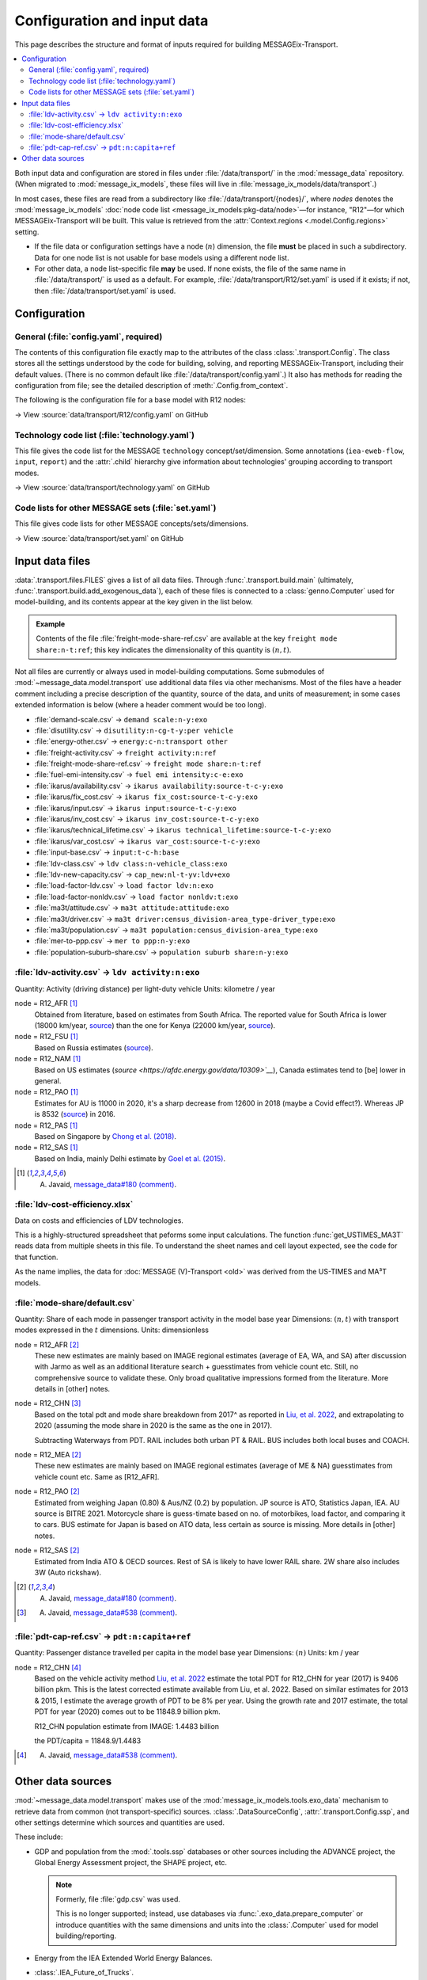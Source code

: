 Configuration and input data
****************************

This page describes the structure and format of inputs required for building MESSAGEix-Transport.

.. contents::
   :local:
   :backlinks: none

Both input data and configuration are stored in files under :file:`/data/transport/` in the :mod:`message_data` repository.
(When migrated to :mod:`message_ix_models`, these files will live in :file:`message_ix_models/data/transport`.)

In most cases, these files are read from a subdirectory like :file:`/data/transport/{nodes}/`, where `nodes` denotes the :mod:`message_ix_models` :doc:`node code list <message_ix_models:pkg-data/node>`—for instance, "R12"—for which MESSAGEix-Transport will be built.
This value is retrieved from the :attr:`Context.regions <.model.Config.regions>` setting.

- If the file data or configuration settings have a node (:math:`n`) dimension, the file **must** be placed in such a subdirectory.
  Data for one node list is not usable for base models using a different node list.
- For other data, a node list–specific file **may** be used.
  If none exists, the file of the same name in :file:`/data/transport/` is used as a default.
  For example, :file:`/data/transport/R12/set.yaml` is used if it exists; if not, then :file:`/data/transport/set.yaml` is used.

.. _transport-config:

Configuration
=============

General (:file:`config.yaml`, required)
---------------------------------------

The contents of this configuration file exactly map to the attributes of the class :class:`.transport.Config`.
The class stores all the settings understood by the code for building, solving, and reporting MESSAGEix-Transport, including their default values.
(There is no common default like :file:`/data/transport/config.yaml`.)
It also has methods for reading the configuration from file; see the detailed description of :meth:`.Config.from_context`.

The following is the configuration file for a base model with R12 nodes:

→ View :source:`data/transport/R12/config.yaml` on GitHub

Technology code list (:file:`technology.yaml`)
----------------------------------------------

This file gives the code list for the MESSAGE ``technology`` concept/set/dimension.
Some annotations (``iea-eweb-flow``, ``input``, ``report``) and the :attr:`.child` hierarchy give information about technologies' grouping according to transport modes.

→ View :source:`data/transport/technology.yaml` on GitHub

Code lists for other MESSAGE sets (:file:`set.yaml`)
----------------------------------------------------

This file gives code lists for other MESSAGE concepts/sets/dimensions.

→ View :source:`data/transport/set.yaml` on GitHub

.. _transport-data-files:

Input data files
================

:data:`.transport.files.FILES` gives a list of all data files.
Through :func:`.transport.build.main` (ultimately, :func:`.transport.build.add_exogenous_data`), each of these files is connected to a :class:`genno.Computer` used for model-building, and its contents appear at the key given in the list below.

.. admonition:: Example

   Contents of the file :file:`freight-mode-share-ref.csv` are available at the key ``freight mode share:n-t:ref``; this key indicates the dimensionality of this quantity is :math:`(n, t)`.

Not all files are currently or always used in model-building computations.
Some submodules of :mod:`~message_data.model.transport` use additional data files via other mechanisms.
Most of the files have a header comment including a precise description of the quantity, source of the data, and units of measurement; in some cases extended information is below (where a header comment would be too long).

- :file:`demand-scale.csv` → ``demand scale:n-y:exo``
- :file:`disutility.csv` → ``disutility:n-cg-t-y:per vehicle``
- :file:`energy-other.csv` → ``energy:c-n:transport other``
- :file:`freight-activity.csv` → ``freight activity:n:ref``
- :file:`freight-mode-share-ref.csv` → ``freight mode share:n-t:ref``
- :file:`fuel-emi-intensity.csv` → ``fuel emi intensity:c-e:exo``
- :file:`ikarus/availability.csv` → ``ikarus availability:source-t-c-y:exo``
- :file:`ikarus/fix_cost.csv` → ``ikarus fix_cost:source-t-c-y:exo``
- :file:`ikarus/input.csv` → ``ikarus input:source-t-c-y:exo``
- :file:`ikarus/inv_cost.csv` → ``ikarus inv_cost:source-t-c-y:exo``
- :file:`ikarus/technical_lifetime.csv` → ``ikarus technical_lifetime:source-t-c-y:exo``
- :file:`ikarus/var_cost.csv` → ``ikarus var_cost:source-t-c-y:exo``
- :file:`input-base.csv` → ``input:t-c-h:base``
- :file:`ldv-class.csv` → ``ldv class:n-vehicle_class:exo``
- :file:`ldv-new-capacity.csv` → ``cap_new:nl-t-yv:ldv+exo``
- :file:`load-factor-ldv.csv` → ``load factor ldv:n:exo``
- :file:`load-factor-nonldv.csv` → ``load factor nonldv:t:exo``
- :file:`ma3t/attitude.csv` → ``ma3t attitude:attitude:exo``
- :file:`ma3t/driver.csv` → ``ma3t driver:census_division-area_type-driver_type:exo``
- :file:`ma3t/population.csv` → ``ma3t population:census_division-area_type:exo``
- :file:`mer-to-ppp.csv` → ``mer to ppp:n-y:exo``
- :file:`population-suburb-share.csv` → ``population suburb share:n-y:exo``

:file:`ldv-activity.csv` → ``ldv activity:n:exo``
-------------------------------------------------

Quantity: Activity (driving distance) per light-duty vehicle
Units: kilometre / year

node = R12_AFR [1]_
  Obtained from literature, based on estimates from South Africa. The reported value for South Africa is lower (18000 km/year, `source <https://blog.sbtjapan.com/car-info/what-mileage-is-good-for-a-used-car#:~:text=Average%20Mileage%20in%20South%20Africa,is%20just%20a%20general%20guideline>`__) than the one for Kenya (22000 km/year, `source <https://www.changing-transport.org/wp-content/uploads/2019_Updated-transport-data-in-Kenya.pdf>`__).

node = R12_FSU [1]_
  Based on Russia estimates (`source <https://eng.autostat.ru/news/17616/>`__).

node = R12_NAM [1]_
  Based on US estimates (`source <https://afdc.energy.gov/data/10309>`__`), Canada estimates tend to [be] lower in general.

node = R12_PAO [1]_
  Estimates for AU is 11000 in 2020, it's a sharp decrease from 12600 in 2018 (maybe a Covid effect?).
  Whereas JP is 8532 (`source <https://www.mlit.go.jp/road/road_e/statistics.html>`__) in 2016.

node = R12_PAS [1]_
  Based on Singapore by `Chong et al. (2018) <https://doi.org/10.1016/j.enconman.2017.12.083>`__.

node = R12_SAS [1]_
  Based on India, mainly Delhi estimate by `Goel et al. (2015) <https://doi.org/10.1016/j.tbs.2014.10.001>`__.

.. [1] A. Javaid, `message_data#180 (comment) <https://github.com/iiasa/message_data/issues/180#issuecomment-1944227441>`__.

:file:`ldv-cost-efficiency.xlsx`
--------------------------------

Data on costs and efficiencies of LDV technologies.

This is a highly-structured spreadsheet that peforms some input calculations.
The function :func:`get_USTIMES_MA3T` reads data from multiple sheets in this file.
To understand the sheet names and cell layout expected, see the code for that function.

As the name implies, the data for :doc:`MESSAGE (V)-Transport <old>` was derived from the US-TIMES and MA³T models.

:file:`mode-share/default.csv`
------------------------------

Quantity: Share of each mode in passenger transport activity in the model base year
Dimensions: :math:`(n, t)` with transport modes expressed in the :math:`t` dimensions.
Units: dimensionless

node = R12_AFR [2]_
   These new estimates are mainly based on IMAGE regional estimates (average of EA, WA, and SA) after discussion with Jarmo as well as an additional literature search + guesstimates from vehicle count etc.
   Still, no comprehensive source to validate these.
   Only broad qualitative impressions formed from the literature.
   More details in [other] notes.

node = R12_CHN [3]_
   Based on the total pdt and mode share breakdown from 2017^ as reported in `Liu, et al. 2022 <https://doi.org/10.1016/j.accre.2022.01.009>`_, and extrapolating to 2020 (assuming the mode share in 2020 is the same as the one in 2017).

   Subtracting Waterways from PDT.
   RAIL includes both urban PT & RAIL.
   BUS includes both local buses and COACH.

node = R12_MEA [2]_
   These new estimates are mainly based on IMAGE regional estimates (average of ME & NA) guesstimates from vehicle count etc. Same as [R12_AFR].

node = R12_PAO [2]_
   Estimated from weighing Japan (0.80) & Aus/NZ (0.2) by population.
   JP source is ATO, Statistics Japan, IEA.
   AU source is BITRE 2021.
   Motorcycle share is guess-timate based on no. of motorbikes, load factor, and comparing it to cars.
   BUS estimate for Japan is based on ATO data, less certain as source is missing.
   More details in [other] notes.

node = R12_SAS [2]_
   Estimated from India ATO & OECD sources.
   Rest of SA is likely to have lower RAIL share.
   2W share also includes 3W (Auto rickshaw).

.. [2] A. Javaid, `message_data#180 (comment) <https://github.com/iiasa/message_data/issues/180#issuecomment-1941860412>`_.
.. [3] A. Javaid, `message_data#538 (comment) <https://github.com/iiasa/message_data/issues/538#issuecomment-1934663340>`__.

:file:`pdt-cap-ref.csv` → ``pdt:n:capita+ref``
----------------------------------------------

Quantity: Passenger distance travelled per capita in the model base year
Dimensions: :math:`(n)`
Units: km / year

node = R12_CHN [4]_
   Based on the vehicle activity method `Liu, et al. 2022`_ estimate the total PDT for R12_CHN for year (2017) is 9406 billion pkm.
   This is the latest corrected estimate available from Liu, et al. 2022.
   Based on similar estimates for 2013 & 2015, I estimate the average growth of PDT to be 8% per year.
   Using the growth rate and 2017 estimate, the total PDT for year (2020) comes out to be 11848.9 billion pkm.

   R12_CHN population estimate from IMAGE: 1.4483 billion

   the PDT/capita = 11848.9/1.4483

.. [4] A. Javaid, `message_data#538 (comment) <https://github.com/iiasa/message_data/issues/538#issuecomment-1934663340>`__.

Other data sources
==================

:mod:`~message_data.model.transport` makes use of the :mod:`message_ix_models.tools.exo_data` mechanism to retrieve data from common (not transport-specific) sources.
:class:`.DataSourceConfig`, :attr:`.transport.Config.ssp`, and other settings determine which sources and quantities are used.

These include:

- GDP and population from the :mod:`.tools.ssp` databases or other sources including the ADVANCE project, the Global Energy Assessment project, the SHAPE project, etc.

  .. note:: Formerly, file :file:`gdp.csv` was used.

   This is no longer supported; instead, use databases via :func:`.exo_data.prepare_computer` or introduce quantities with the same dimensions and units into the :class:`.Computer` used for model building/reporting.

- Energy from the IEA Extended World Energy Balances.
- :class:`.IEA_Future_of_Trucks`.
- :class:`.MERtoPPP`.
